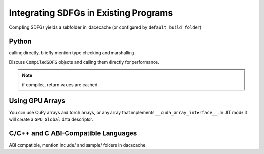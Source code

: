 .. _integration:

Integrating SDFGs in Existing Programs
======================================

Compiling SDFGs yields a subfolder in .dacecache (or configured by ``default_build_folder``)

Python
------
calling directly, briefly mention type checking and marshalling

Discuss ``CompiledSDFG`` objects and calling them directly for performance.

.. note::
    if compiled, return values are cached


Using GPU Arrays
----------------

You can use CuPy arrays and torch arrays, or any array that implements ``__cuda_array_interface__``. In JIT mode
it will create a ``GPU_Global`` data descriptor.


C/C++ and C ABI-Compatible Languages
------------------------------------

ABI compatible, mention include/ and sample/ folders in dacecache

